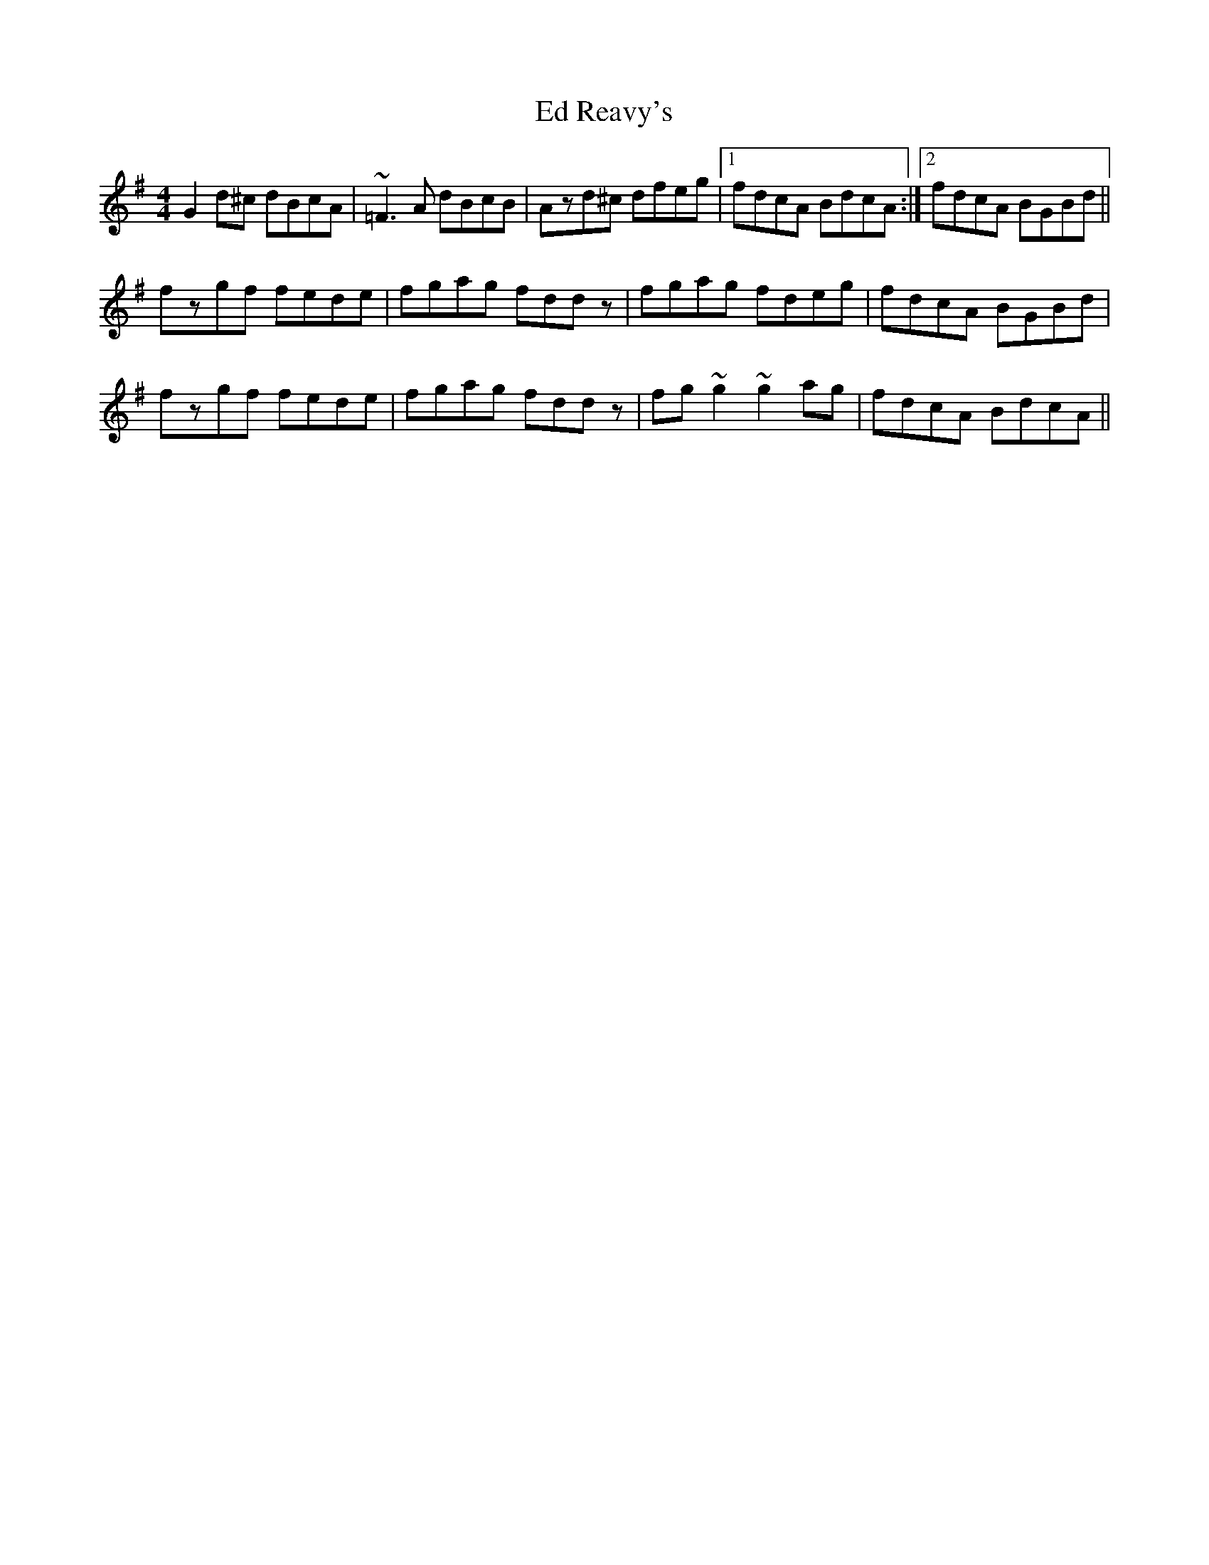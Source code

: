 X: 11487
T: Ed Reavy's
R: reel
M: 4/4
K: Gmajor
G2d^c dBcA|~=F3A dBcB|Azd^c dfeg|1 fdcA BdcA:|2 fdcA BGBd||
fzgf fede|fgag fddz|fgag fdeg|fdcA BGBd|
fzgf fede|fgag fddz|fg~g2 ~g2ag|fdcA BdcA||

